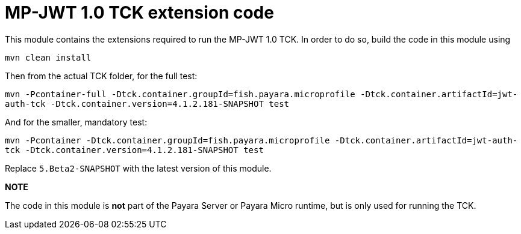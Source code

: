 = MP-JWT 1.0 TCK extension code

This module contains the extensions required to run the MP-JWT 1.0 TCK. In order to do so, build the code in this module using

`mvn clean install`

Then from the actual TCK folder, for the full test:

`mvn -Pcontainer-full -Dtck.container.groupId=fish.payara.microprofile -Dtck.container.artifactId=jwt-auth-tck -Dtck.container.version=4.1.2.181-SNAPSHOT test`

And for the smaller, mandatory test:

`mvn -Pcontainer -Dtck.container.groupId=fish.payara.microprofile -Dtck.container.artifactId=jwt-auth-tck -Dtck.container.version=4.1.2.181-SNAPSHOT test`

Replace `5.Beta2-SNAPSHOT` with the latest version of this module.

**NOTE** 

The code in this module is *not* part of the Payara Server or Payara Micro runtime, but is only used for running the TCK.

 